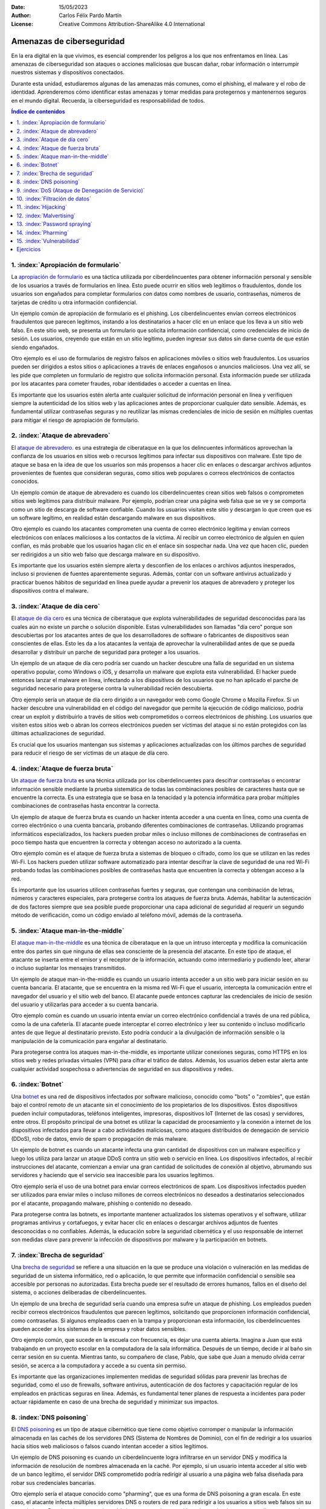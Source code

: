 ﻿:Date: 15/05/2023
:Author: Carlos Félix Pardo Martín
:License: Creative Commons Attribution-ShareAlike 4.0 International

.. informatica-ciberseguridad-amenazas:

Amenazas de ciberseguridad
==========================
En la era digital en la que vivimos, es esencial comprender los peligros
a los que nos enfrentamos en línea. Las amenazas de ciberseguridad son
ataques o acciones maliciosas que buscan dañar, robar información o
interrumpir nuestros sistemas y dispositivos conectados.

Durante esta unidad, estudiaremos algunas de las amenazas más comunes,
como el phishing, el malware y el robo de identidad.
Aprenderemos cómo identificar estas amenazas y tomar medidas para
protegernos y mantenernos seguros en el mundo digital.
Recuerda, la ciberseguridad es responsabilidad de todos.


.. contents:: Índice de contenidos
   :local:
   :depth: 2


1. :index:`Apropiación de formulario`
-------------------------------------
La `apropiación de formulario
<https://es.wikipedia.org/wiki/Apropiaci%C3%B3n_de_formulario>`__
es una táctica utilizada por
ciberdelincuentes para obtener información personal y sensible de
los usuarios a través de formularios en línea.
Esto puede ocurrir en sitios web legítimos o fraudulentos, donde los
usuarios son engañados para completar formularios con datos como
nombres de usuario, contraseñas, números de tarjetas de crédito u
otra información confidencial.

Un ejemplo común de apropiación de formulario es el phishing.
Los ciberdelincuentes envían correos electrónicos fraudulentos que
parecen legítimos, instando a los destinatarios a hacer clic en un
enlace que los lleva a un sitio web falso. En este sitio web, se
presenta un formulario que solicita información confidencial, como
credenciales de inicio de sesión. Los usuarios, creyendo que están
en un sitio legítimo, pueden ingresar sus datos sin darse cuenta de
que están siendo engañados.

Otro ejemplo es el uso de formularios de registro falsos en
aplicaciones móviles o sitios web fraudulentos. Los usuarios pueden
ser dirigidos a estos sitios o aplicaciones a través de enlaces
engañosos o anuncios maliciosos. Una vez allí, se les pide que
completen un formulario de registro que solicita información
personal. Esta información puede ser utilizada por los atacantes
para cometer fraudes, robar identidades o acceder a cuentas en
línea.

Es importante que los usuarios estén alerta ante cualquier solicitud
de información personal en línea y verifiquen siempre la
autenticidad de los sitios web y las aplicaciones antes de
proporcionar cualquier dato sensible. Además, es fundamental
utilizar contraseñas seguras y no reutilizar las mismas credenciales
de inicio de sesión en múltiples cuentas para mitigar el riesgo de
apropiación de formulario.


2. :index:`Ataque de abrevadero`
--------------------------------
El `ataque de abrevadero.
<https://es.wikipedia.org/wiki/Ataque_de_abrevadero>`__
es una estrategia de ciberataque en la
que los delincuentes informáticos aprovechan la confianza de los
usuarios en sitios web o recursos legítimos para infectar sus
dispositivos con malware. Este tipo de ataque se basa en la idea de
que los usuarios son más propensos a hacer clic en enlaces o
descargar archivos adjuntos provenientes de fuentes que consideran
seguras, como sitios web populares o correos electrónicos de
contactos conocidos.

Un ejemplo común de ataque de abrevadero es cuando los
ciberdelincuentes crean sitios web falsos o comprometen sitios web
legítimos para distribuir malware. Por ejemplo, podrían crear una
página web falsa que se ve y se comporta como un sitio de descarga
de software confiable. Cuando los usuarios visitan este sitio y
descargan lo que creen que es un software legítimo, en realidad
están descargando malware en sus dispositivos.

Otro ejemplo es cuando los atacantes comprometen una cuenta de
correo electrónico legítima y envían correos electrónicos con
enlaces maliciosos a los contactos de la víctima. Al recibir un
correo electrónico de alguien en quien confían, es más probable que
los usuarios hagan clic en el enlace sin sospechar nada. Una vez que
hacen clic, pueden ser redirigidos a un sitio web falso que descarga
malware en su dispositivo.

Es importante que los usuarios estén siempre alerta y desconfíen de
los enlaces o archivos adjuntos inesperados, incluso si provienen de
fuentes aparentemente seguras. Además, contar con un software
antivirus actualizado y practicar buenos hábitos de seguridad en
línea puede ayudar a prevenir los ataques de abrevadero y proteger
los dispositivos contra el malware.


3. :index:`Ataque de día cero`
------------------------------
El `ataque de día cero
<https://es.wikipedia.org/wiki/Ataque_de_d%C3%ADa_cero>`__
es una técnica de ciberataque que explota
vulnerabilidades de seguridad desconocidas para las cuales aún no
existe un parche o solución disponible. Estas vulnerabilidades son
llamadas "día cero" porque son descubiertas por los atacantes antes
de que los desarrolladores de software o fabricantes de dispositivos
sean conscientes de ellas. Esto les da a los atacantes la ventaja de
aprovechar la vulnerabilidad antes de que se pueda desarrollar y
distribuir un parche de seguridad para proteger a los usuarios.

Un ejemplo de un ataque de día cero podría ser cuando un hacker
descubre una falla de seguridad en un sistema operativo popular,
como Windows o iOS, y desarrolla un malware que explota esta
vulnerabilidad. El hacker puede entonces lanzar el malware en línea,
infectando a los dispositivos de los usuarios que no han aplicado el
parche de seguridad necesario para protegerse contra la
vulnerabilidad recién descubierta.

Otro ejemplo sería un ataque de día cero dirigido a un navegador web
como Google Chrome o Mozilla Firefox. Si un hacker descubre una
vulnerabilidad en el código del navegador que permite la ejecución
de código malicioso, podría crear un exploit y distribuirlo a través
de sitios web comprometidos o correos electrónicos de phishing.
Los usuarios que visiten estos sitios web o abran los correos
electrónicos pueden ser víctimas del ataque si no están protegidos
con las últimas actualizaciones de seguridad.

Es crucial que los usuarios mantengan sus sistemas y aplicaciones
actualizadas con los últimos parches de seguridad para reducir el
riesgo de ser víctimas de un ataque de día cero.


4. :index:`Ataque de fuerza bruta`
----------------------------------
Un `ataque de fuerza bruta
<https://es.wikipedia.org/wiki/Ataque_de_fuerza_bruta>`__
es una técnica utilizada por los
ciberdelincuentes para descifrar contraseñas o encontrar información
sensible mediante la prueba sistemática de todas las combinaciones
posibles de caracteres hasta que se encuentre la correcta.
Es una estrategia que se basa en la tenacidad y la potencia
informática para probar múltiples combinaciones de contraseñas
hasta encontrar la correcta.

Un ejemplo de ataque de fuerza bruta es cuando un hacker intenta
acceder a una cuenta en línea, como una cuenta de correo electrónico
o una cuenta bancaria, probando diferentes combinaciones de
contraseñas. Utilizando programas informáticos especializados, los
hackers pueden probar miles o incluso millones de combinaciones de
contraseñas en poco tiempo hasta que encuentren la correcta y
obtengan acceso no autorizado a la cuenta.

Otro ejemplo común es el ataque de fuerza bruta a sistemas de
bloqueo o cifrado, como los que se utilizan en las redes Wi-Fi.
Los hackers pueden utilizar software automatizado para intentar
descifrar la clave de seguridad de una red Wi-Fi probando todas
las combinaciones posibles de contraseñas hasta que encuentren
la correcta y obtengan acceso a la red.

Es importante que los usuarios utilicen contraseñas fuertes y
seguras, que contengan una combinación de letras, números y
caracteres especiales, para protegerse contra los ataques de fuerza
bruta. Además, habilitar la autenticación de dos factores siempre
que sea posible puede proporcionar una capa adicional de seguridad
al requerir un segundo método de verificación, como un código
enviado al teléfono móvil, además de la contraseña.


5. :index:`Ataque man-in-the-middle`
------------------------------------
El `ataque man-in-the-middle
<https://es.wikipedia.org/wiki/Ataque_de_intermediario>`__
es una técnica de ciberataque en la
que un intruso intercepta y modifica la comunicación entre dos
partes sin que ninguna de ellas sea consciente de la presencia del
atacante. En este tipo de ataque, el atacante se inserta entre el
emisor y el receptor de la información, actuando como intermediario
y pudiendo leer, alterar o incluso suplantar los mensajes
transmitidos.

Un ejemplo de ataque man-in-the-middle es cuando un usuario intenta
acceder a un sitio web para iniciar sesión en su cuenta bancaria.
El atacante, que se encuentra en la misma red Wi-Fi que el usuario,
intercepta la comunicación entre el navegador del usuario y el sitio
web del banco. El atacante puede entonces capturar las credenciales
de inicio de sesión del usuario y utilizarlas para acceder a su
cuenta bancaria.

Otro ejemplo común es cuando un usuario intenta enviar un correo
electrónico confidencial a través de una red pública, como la de una
cafetería. El atacante puede interceptar el correo electrónico y
leer su contenido o incluso modificarlo antes de que llegue al
destinatario previsto. Esto podría conducir a la divulgación de
información sensible o la manipulación de la comunicación para
engañar al destinatario.

Para protegerse contra los ataques man-in-the-middle, es importante
utilizar conexiones seguras, como HTTPS en los sitios web y redes
privadas virtuales (VPN) para cifrar el tráfico de datos.
Además, los usuarios deben estar alerta ante cualquier actividad
sospechosa o advertencias de seguridad en sus dispositivos y redes.


6. :index:`Botnet`
------------------
Una `botnet
<https://es.wikipedia.org/wiki/Botnet>`__
es una red de dispositivos infectados por software
malicioso, conocido como "bots" o "zombies", que están bajo el
control remoto de un atacante sin el conocimiento de los
propietarios de los dispositivos.
Estos dispositivos pueden incluir computadoras, teléfonos
inteligentes, impresoras, dispositivos IoT (Internet de las cosas)
y servidores, entre otros.
El propósito principal de una botnet es utilizar la capacidad de
procesamiento y la conexión a internet de los dispositivos
infectados para llevar a cabo actividades maliciosas,
como ataques distribuidos de denegación de servicio (DDoS), robo de
datos, envío de spam o propagación de más malware.

Un ejemplo de botnet es cuando un atacante infecta una gran cantidad
de dispositivos con un malware específico y luego los utiliza para
lanzar un ataque DDoS contra un sitio web o servicio en línea.
Los dispositivos infectados, al recibir instrucciones del atacante,
comienzan a enviar una gran cantidad de solicitudes de conexión al
objetivo, abrumando sus servidores y haciendo que el servicio sea
inaccesible para los usuarios legítimos.

Otro ejemplo sería el uso de una botnet para enviar correos
electrónicos de spam. Los dispositivos infectados pueden ser
utilizados para enviar miles o incluso millones de correos
electrónicos no deseados a destinatarios seleccionados por el
atacante, propagando malware, phishing o contenido no deseado.

Para protegerse contra las botnets, es importante mantener
actualizados los sistemas operativos y el software, utilizar
programas antivirus y cortafuegos, y evitar hacer clic en enlaces o
descargar archivos adjuntos de fuentes desconocidas o no confiables.
Además, la educación sobre la seguridad cibernética y el uso
responsable de internet son medidas clave para prevenir la infección
de dispositivos por malware y la participación en botnets.


7. :index:`Brecha de seguridad`
-------------------------------
Una `brecha de seguridad
<https://www.kaspersky.es/resource-center/threats/what-is-a-security-breach>`__
se refiere a una situación en la que se
produce una violación o vulneración en las medidas de seguridad de
un sistema informático, red o aplicación, lo que permite que
información confidencial o sensible sea accesible por personas no
autorizadas. Esta brecha puede ser el resultado de errores humanos,
fallos en el diseño del sistema, o acciones deliberadas de
ciberdelincuentes.

Un ejemplo de una brecha de seguridad sería cuando una empresa sufre
un ataque de phishing. Los empleados pueden recibir correos
electrónicos fraudulentos que parecen legítimos, solicitando que
proporcionen información confidencial, como contraseñas.
Si algunos empleados caen en la trampa y proporcionan esta
información, los ciberdelincuentes pueden acceder
a los sistemas de la empresa y robar datos sensibles.

Otro ejemplo común, que sucede en la escuela con frecuencia, es
dejar una cuenta abierta. Imagina a Juan que está trabajando en
un proyecto escolar en la computadora de la sala informática.
Después de un tiempo, decide ir al baño sin cerrar sesión en su
cuenta. Mientras tanto, su compañero de clase, Pablo, que sabe que
Juan a menudo olvida cerrar sesión, se acerca a la computadora y
accede a su cuenta sin permiso.

Es importante que las organizaciones implementen medidas de
seguridad sólidas para prevenir las brechas de seguridad, como el
uso de firewalls, software antivirus, autenticación de dos factores
y capacitación regular de los empleados en prácticas seguras en
línea. Además, es fundamental tener planes de respuesta a incidentes
para poder actuar rápidamente en caso de una brecha de seguridad y
minimizar sus impactos.


8. :index:`DNS poisoning`
-------------------------
El `DNS poisoning
<https://es.wikipedia.org/wiki/Envenenamiento_de_DNS>`__
es un tipo de ataque cibernético que tiene como
objetivo corromper o manipular la información almacenada en las
cachés de los servidores DNS (Sistema de Nombres de Dominio), con el
fin de redirigir a los usuarios hacia sitios web maliciosos o falsos
cuando intentan acceder a sitios legítimos.

Un ejemplo de DNS poisoning es cuando un ciberdelincuente logra
infiltrarse en un servidor DNS y modifica la información de
resolución de nombres almacenada en la caché. Por ejemplo, si un
usuario intenta acceder al sitio web de un banco legítimo, el
servidor DNS comprometido podría redirigir al usuario a una página
web falsa diseñada para robar sus credenciales bancarias.

Otro ejemplo sería el ataque conocido como "pharming", que es una
forma de DNS poisoning a gran escala. En este caso, el atacante
infecta múltiples servidores DNS o routers de red para redirigir a
los usuarios a sitios web falsos sin su conocimiento. Por ejemplo,
un usuario podría intentar acceder a un sitio web popular de compras
en línea, pero en lugar de llegar al sitio real, es redirigido a una
página falsa diseñada para robar su información personal y
financiera.

Para protegerse contra el DNS poisoning, es importante utilizar
servidores DNS confiables y mantener actualizado el software de
seguridad. Además, es recomendable utilizar conexiones seguras
HTTPS y verificar siempre la autenticidad de los sitios web antes
de proporcionar información sensible.


9. :index:`DoS (Ataque de Denegación de Servicio)`
--------------------------------------------------
El `"DoS" o Ataque de Denegación de Servicio
<https://es.wikipedia.org/wiki/Ataque_de_denegaci%C3%B3n_de_servicio>`__
es una táctica utilizada por ciberdelincuentes para inundar un
sistema informático o red con un flujo abrumador de tráfico de
datos, con el objetivo de sobrecargar los recursos del sistema
y hacer que el servicio o la página web se vuelva inaccesible
para los usuarios legítimos.

Un ejemplo de un ataque DoS es el "ataque de inundación de
paquetes", en el que el atacante envía una gran cantidad de paquetes
de datos falsificados a la víctima, abrumando su red y provocando
una interrupción del servicio. Imaginen una autopista durante las
horas pico: cuando hay demasiados automóviles tratando de entrar a
la autopista al mismo tiempo, el tráfico se congestiona y nadie
puede avanzar. De manera similar, en un ataque DoS, los
"automóviles" son los paquetes de datos que intentan acceder a un
sistema o servicio en línea, y la "autopista" es la infraestructura
de red o los servidores.

Otro ejemplo es el "ataque de inundación SYN", donde el atacante
envía múltiples solicitudes de conexión SYN falsificadas,
consumiendo los recursos del sistema y evitando que las conexiones
legítimas se completen. Esto sería como inundar una oficina con
llamadas telefónicas falsas para que los empleados legítimos no
puedan hacer ni recibir llamadas.

Es importante que los usuarios y las empresas estén preparados para
enfrentar estos ataques, implementando medidas de seguridad
adecuadas, como firewalls y servicios de mitigación de ataques DoS,
para protegerse contra este tipo de amenazas cibernéticas.


10. :index:`Filtración de datos`
--------------------------------
La `filtración de datos
<https://es.wikipedia.org/wiki/Violaci%C3%B3n_de_datos>`__
ocurre cuando información confidencial o
sensible se divulga, de manera no autorizada, a personas no
destinadas a recibirla. Esta pérdida de datos puede ocurrir debido
a una variedad de razones, como fallas en la seguridad de la red,
errores humanos, o acciones maliciosas de ciberdelincuentes.

Un ejemplo común de filtración de datos es cuando una empresa sufre
una violación de seguridad y los datos de sus clientes son
comprometidos. Por ejemplo, si un hacker logra infiltrarse en el
sistema de una tienda en línea y accede a la base de datos de
clientes, puede robar información personal como nombres,
direcciones, números de teléfono y detalles de tarjetas de crédito.

Otro ejemplo sería cuando un empleado descuida la seguridad de la
información confidencial de la empresa. Por ejemplo, si un
trabajador guarda archivos sensibles en una unidad USB y luego
pierde esa unidad, la información puede caer en manos equivocadas,
lo que constituiría una filtración de datos.

También podría ocurrir una filtración de datos debido a una
configuración incorrecta de la privacidad en una plataforma en
línea. Por ejemplo, si un usuario comparte públicamente en las redes
sociales información que debería ser privada, como su número de
teléfono o dirección, estaría exponiendo datos personales a posibles
amenazas.

Es importante que tanto las empresas como los individuos tomen
medidas proactivas para proteger sus datos, como el uso de
contraseñas seguras, la encriptación de información sensible y la
capacitación en seguridad cibernética para evitar la filtración de
datos.


11. :index:`Hijacking`
----------------------
`Hijacking o Secuestro
<https://es.wikipedia.org/wiki/Hijacking>`__
es un término utilizado en ciberseguridad para describir el acto
de tomar el control ilegal de una sesión en línea, una cuenta
de usuario o incluso un dispositivo, por parte de un atacante
sin el consentimiento del propietario legítimo.
Este tipo de ataque puede tener consecuencias graves, ya que el
atacante puede acceder a información confidencial, realizar
transacciones no autorizadas o incluso utilizar la identidad del
usuario legítimo para cometer fraudes.

Un ejemplo común de hijacking es el "secuestro de sesión". En este
escenario, un atacante intercepta la comunicación entre un usuario y
un servidor web mientras el usuario está autenticado en una cuenta
en línea, como su correo electrónico o su cuenta bancaria.
El atacante puede lograr esto mediante la explotación de
vulnerabilidades en la red o el uso de técnicas de ingeniería social
para obtener acceso a las credenciales de inicio de sesión del
usuario. Una vez que el atacante ha tomado el control de la sesión,
puede realizar acciones en nombre del usuario legítimo, como enviar
correos electrónicos fraudulentos o robar dinero del banco del
usuario.

Otro ejemplo de hijacking es el "secuestro de dominio".
En este caso, el atacante obtiene acceso ilegal a la cuenta de
administración de un sitio web o dominio y cambia la configuración
para redirigir el tráfico hacia un sitio web malicioso.
Esto puede conducir a la pérdida de datos, la suplantación de
identidad o la difusión de malware entre los usuarios que visitan el
sitio comprometido.

Es importante que los usuarios estén al tanto de las técnicas de
hijacking y tomen medidas para proteger sus cuentas y dispositivos,
como el uso de contraseñas seguras, la autenticación de dos factores
y la vigilancia de actividades sospechosas en línea.


12. :index:`Malvertising`
-------------------------
El `malvertising
<https://es.wikipedia.org/wiki/Malvertising>`__
es una forma de ciberataque en la que los
ciberdelincuentes utilizan anuncios publicitarios en línea para
distribuir malware o software malicioso.
Estos anuncios, que pueden aparecer en sitios web legítimos,
suelen contener enlaces o scripts maliciosos que, al hacer clic en
ellos o simplemente al cargar la página, pueden infectar el
dispositivo del usuario con virus, troyanos, ransomware u otro tipo
de malware.

Un ejemplo de malvertising sería cuando un usuario navega por
Internet y visita un sitio web de noticias o entretenimiento que
muestra anuncios publicitarios. Uno de estos anuncios puede contener
un script malicioso que se activa automáticamente al cargar la
página, sin necesidad de que el usuario haga clic en él.
Este script puede redirigir al usuario a un sitio web falso que
simula ser una actualización de software legítima, pero en realidad
instala malware en su dispositivo cuando hace clic en él.

Otro ejemplo sería cuando un usuario hace clic en un anuncio que
promete una oferta demasiado buena para ser verdad, como un regalo
gratuito o un premio. Al hacer clic en el anuncio, el usuario puede
ser redirigido a una página web maliciosa que infecta su dispositivo
con malware sin que el usuario se dé cuenta.

Es importante que los usuarios estén atentos al navegar por Internet
y evitar hacer clic en anuncios sospechosos o enlaces desconocidos.
También es recomendable utilizar programas bloqueadores de
publicidad (como uBlock Origin) o navegadores que de forma nativa
bloquean los anuncios (como Brave).
Además, es recomendable utilizar software antivirus actualizado y
mantener los dispositivos y programas actualizados con los últimos
parches de seguridad para protegerse contra el malvertising y otros
tipos de amenazas cibernéticas.


13. :index:`Password spraying`
------------------------------
El `password spraying
<https://www.welivesecurity.com/la-es/2021/01/19/que-es-ataque-password-spraying/>`__
es una técnica utilizada por
ciberdelincuentes para intentar obtener acceso no autorizado a
cuentas en línea al probar un pequeño número de contraseñas comunes
en múltiples cuentas, en lugar de probar muchas contraseñas
diferentes en una sola cuenta.
Esto se hace para evitar la detección por parte de los sistemas de
seguridad que pueden bloquear los intentos de inicio de sesión
después de un cierto número de intentos fallidos.

Un ejemplo de password spraying sería cuando un atacante intenta
acceder a múltiples cuentas de correo electrónico utilizando
contraseñas comunes como "123456" o "password".
En lugar de probar estas contraseñas en una sola cuenta, el atacante
las prueba en muchas cuentas diferentes.
Si alguna de estas cuentas tiene una contraseña débil que coincide
con una de las que el atacante está probando, podrían obtener acceso
no autorizado a esa cuenta.

Otro ejemplo sería cuando un atacante intenta acceder a las cuentas
de usuario en un sistema corporativo utilizando contraseñas comunes
o débiles. El atacante podría probar una lista de contraseñas
comunes, como "welcome", "admin", o "password123", en un intento de
obtener acceso a una cuenta privilegiada que les permita acceder a
información confidencial o sistemas críticos de la organización.

Para protegerse contra el password spraying, es importante que los
usuarios elijan contraseñas seguras y únicas, que incluyan una
combinación de letras, números y caracteres especiales.
Además, las organizaciones deben implementar políticas de contraseña
sólidas y utilizar medidas adicionales de autenticación, como la
autenticación de dos factores, para protegerse contra este tipo de
ataques.


14. :index:`Pharming`
---------------------
El `pharming
<https://es.wikipedia.org/wiki/Pharming>`__
es una táctica cibernética utilizada por los
ciberdelincuentes para redirigir a los usuarios a sitios web falsos
sin su conocimiento, con el objetivo de robar información
confidencial o llevar a cabo actividades maliciosas.
A diferencia del phishing, que implica engañar a los usuarios para
que visiten sitios web falsos haciendo clic en enlaces en correos
electrónicos o mensajes, el pharming manipula la configuración de
los servidores DNS o del sistema operativo para dirigir
automáticamente el tráfico web hacia sitios maliciosos, sin que el
usuario tenga que hacer nada.

Un ejemplo de pharming es cuando un atacante infecta un servidor
DNS con malware, lo que le permite redirigir las solicitudes de
los usuarios hacia sitios web falsos.
Por ejemplo, un usuario podría intentar acceder a un sitio web
legítimo, como el de su banco, pero en lugar de llegar al sitio
real, es redirigido a una página falsa diseñada para robar sus
credenciales de inicio de sesión.

Otro ejemplo es cuando un atacante utiliza técnicas de
"envenenamiento de caché DNS" para modificar la información
almacenada en la caché de los servidores DNS de un proveedor de
servicios de Internet. Esto podría hacer que todos los usuarios de
ese proveedor de servicios sean redirigidos a sitios web falsos sin
su conocimiento, incluso si ingresan la dirección web correcta en su
navegador.

Para protegerse contra el pharming, es importante utilizar
conexiones seguras HTTPS y evitar hacer clic en enlaces sospechosos
en correos electrónicos o mensajes. Además, es recomendable mantener
actualizados los programas antivirus y cortafuegos, así como
utilizar servicios de DNS seguros y confiables.


15. :index:`Vulnerabilidad`
---------------------------
Una `vulnerabilidad
<https://es.wikipedia.org/wiki/Inseguridad_inform%C3%A1tica>`__
en ciberseguridad se refiere a una debilidad o
fallo en un sistema informático, red o aplicación que puede ser
explotado por ciberdelincuentes para comprometer la seguridad de
dicho sistema. Estas vulnerabilidades pueden surgir debido a errores
en el diseño, la implementación o la configuración del software o
hardware, y pueden permitir a los atacantes realizar acciones no
autorizadas, como robar información confidencial, infectar sistemas
con malware o tomar el control de dispositivos.

Un ejemplo común de vulnerabilidad es cuando un software no está
actualizado con los últimos parches de seguridad. Por ejemplo, si un
sistema operativo tiene una vulnerabilidad conocida que no ha sido
corregida mediante un parche de seguridad, los ciberdelincuentes
pueden aprovechar esta vulnerabilidad para infiltrarse en el sistema
y obtener acceso no autorizado a la información almacenada en él.

Otro ejemplo sería una contraseña débil utilizada para proteger una
cuenta en línea. Si un usuario elige una contraseña fácil de
adivinar o que no cumple con las mejores prácticas de seguridad,
como usar una combinación de letras, números y caracteres
especiales, su cuenta es vulnerable a ataques de fuerza bruta o de
adivinación de contraseñas.

Es importante que los usuarios y las organizaciones estén al tanto
de las vulnerabilidades en sus sistemas y tomen medidas proactivas
para mitigar los riesgos asociados. Esto incluye mantener
actualizado el software y el firmware con los últimos parches de
seguridad, utilizar contraseñas fuertes y únicas, y realizar
evaluaciones de seguridad regulares para identificar y corregir
posibles vulnerabilidades antes de que sean explotadas por los
ciberdelincuentes.

Ejercicios
----------

:download:`Preguntas sobre amenazas de ciberseguridad. Formato PDF.
<informatica/ciberseguridad-preguntas-amenazas.pdf>`

:download:`Preguntas sobre amenazas de ciberseguridad. Formato DOC.
<informatica/ciberseguridad-preguntas-amenazas.doc>`

